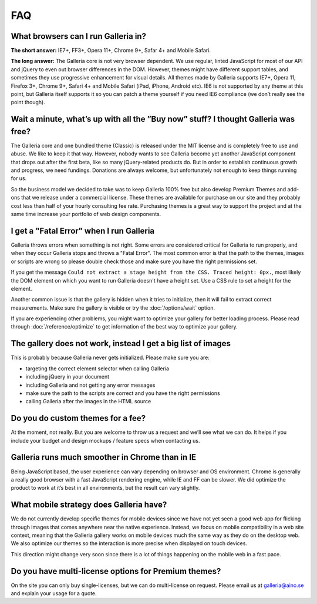 ***
FAQ
***

What browsers can I run Galleria in?
------------------------------------

**The short answer:** IE7+, FF3+, Opera 11+, Chrome 9+, Safar 4+ and Mobile Safari.

**The long answer:** The Galleria core is not very browser dependent. We use regular, linted JavaScript for most of our API and jQuery to even out browser differences in the DOM. However, themes might have different support tables, and sometimes they use progressive enhancement for visual details. All themes made by Galleria supports IE7+, Opera 11, Firefox 3+, Chrome 9+, Safari 4+ and Mobile Safari (iPad, iPhone, Android etc). IE6 is not supported by any theme at this point, but Galleria itself supports it so you can patch a theme yourself if you need IE6 compliance (we don’t really see the point though).


Wait a minute, what’s up with all the ”Buy now” stuff? I thought Galleria was free?
-----------------------------------------------------------------------------------

The Galleria core and one bundled theme (Classic) is released under the MIT license and is completely free to use and abuse. We like to keep it that way. However, nobody wants to see Galleria become yet another JavaScript component that drops out after the first beta, like so many jQuery-related products do. But in order to establish continuous growth and progress, we need fundings. Donations are always welcome, but unfortunately not enough to keep things running for us.

So the business model we decided to take was to keep Galleria 100% free but also develop Premium Themes and add-ons that we release under a commercial license. These themes are available for purchase on our site and they probably cost less than half of your hourly consulting fee rate. Purchasing themes is a great way to support the project and at the same time increase your portfolio of web design components.


I get a "Fatal Error" when I run Galleria
-----------------------------------------

Galleria throws errors when something is not right. Some errors are considered critical for Galleria to run properly, and when they occur Galleria stops and throws a "Fatal Error".
The most common error is that the path to the themes, images or scripts are wrong so please double check those and make sure you have the right permissions set.

If you get the message ``Could not extract a stage height from the CSS. Traced height: 0px.``, most likely the DOM element on which you want to run Galleria doesn't have a height set. Use a CSS rule to set a height for the element.

Another common issue is that the gallery is hidden when it tries to initialize,
then it will fail to extract correct measurements. Make sure the gallery is visible or try the :doc:`/options/wait` option.

If you are experiencing other problems, you might want to optimize your gallery for better loading process.
Please read through :doc:`/reference/optimize` to get information of the best way to optimize your gallery.


The gallery does not work, instead I get a big list of images
-------------------------------------------------------------

This is probably because Galleria never gets initialized. Please make sure you are:

* targeting the correct element selector when calling Galleria
* including jQuery in your document
* including Galleria and not getting any error messages
* make sure the path to the scripts are correct and you have the right permissions
* calling Galleria after the images in the HTML source


Do you do custom themes for a fee?
----------------------------------

At the moment, not really. But you are welcome to throw us a request and we’ll see what we can do. It helps if you include your budget and design mockups / feature specs when contacting us.


Galleria runs much smoother in Chrome than in IE
------------------------------------------------

Being JavaScript based, the user experience can vary depending on browser and OS environment. Chrome is generally a really good browser with a fast JavaScript rendering engine, while IE and FF can be slower. We did optimize the product to work at it’s best in all environments, but the result can vary slightly.


What mobile strategy does Galleria have?
----------------------------------------

We do not currently develop specific themes for mobile devices since we have not yet seen a good web app for flicking through images that comes anywhere near the native experience. Instead, we focus on mobile compatibility in a web site context, meaning that the Galleria gallery works on mobile devices much the same way as they do on the desktop web. We also optimize our themes so the interaction is more precise when displayed on touch devices.

This direction might change very soon since there is a lot of things happening on the mobile web in a fast pace.


Do you have multi-license options for Premium themes?
-----------------------------------------------------

On the site you can only buy single-licenses, but we can do multi-license on request. Please email us at galleria@aino.se and explain your usage for a quote.